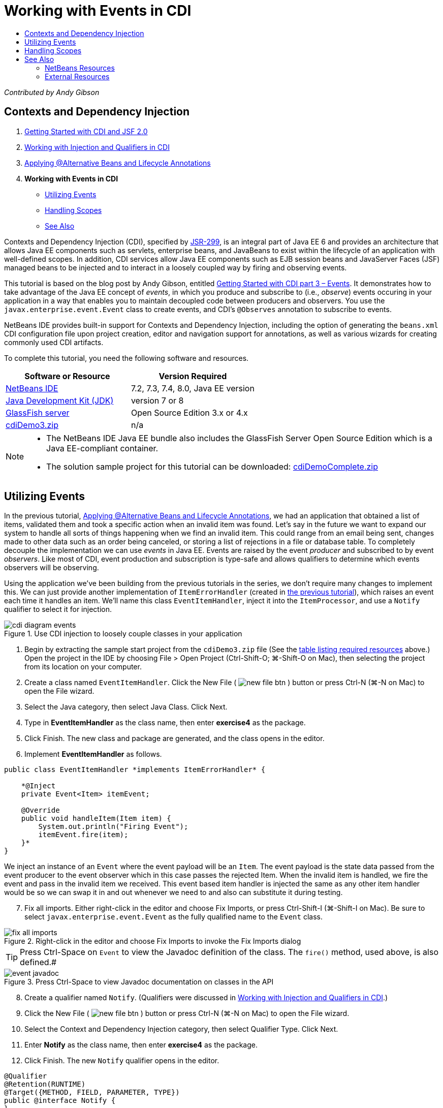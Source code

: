 // 
//     Licensed to the Apache Software Foundation (ASF) under one
//     or more contributor license agreements.  See the NOTICE file
//     distributed with this work for additional information
//     regarding copyright ownership.  The ASF licenses this file
//     to you under the Apache License, Version 2.0 (the
//     "License"); you may not use this file except in compliance
//     with the License.  You may obtain a copy of the License at
// 
//       http://www.apache.org/licenses/LICENSE-2.0
// 
//     Unless required by applicable law or agreed to in writing,
//     software distributed under the License is distributed on an
//     "AS IS" BASIS, WITHOUT WARRANTIES OR CONDITIONS OF ANY
//     KIND, either express or implied.  See the License for the
//     specific language governing permissions and limitations
//     under the License.
//

= Working with Events in CDI
:jbake-type: tutorial
:jbake-tags: tutorials 
:jbake-status: published
:icons: font
:syntax: true
:source-highlighter: pygments
:toc: left
:toc-title:
:description: Working with Events in CDI - Apache NetBeans
:keywords: Apache NetBeans, Tutorials, Working with Events in CDI

_Contributed by Andy Gibson_


== Contexts and Dependency Injection

1. link:cdi-intro.html[+Getting Started with CDI and JSF 2.0+]

[start=2]
. link:cdi-inject.html[+Working with Injection and Qualifiers in CDI+]

[start=3]
. link:cdi-validate.html[+Applying @Alternative Beans and Lifecycle Annotations+]

[start=4]
. *Working with Events in CDI*
* <<event,Utilizing Events>>
* <<scopes,Handling Scopes>>
* <<seealso,See Also>>

Contexts and Dependency Injection (CDI), specified by link:http://jcp.org/en/jsr/detail?id=299[+JSR-299+], is an integral part of Java EE 6 and provides an architecture that allows Java EE components such as servlets, enterprise beans, and JavaBeans to exist within the lifecycle of an application with well-defined scopes. In addition, CDI services allow Java EE components such as EJB session beans and JavaServer Faces (JSF) managed beans to be injected and to interact in a loosely coupled way by firing and observing events.

This tutorial is based on the blog post by Andy Gibson, entitled link:http://www.andygibson.net/blog/index.php/2010/01/11/getting-started-with-jsf-2-0-and-cdi-part-3/[+Getting Started with CDI part 3 – Events+]. It demonstrates how to take advantage of the Java EE concept of _events_, in which you produce and subscribe to (i.e., _observe_) events occuring in your application in a way that enables you to maintain decoupled code between producers and observers. You use the `javax.enterprise.event.Event` class to create events, and CDI's `@Observes` annotation to subscribe to events.

NetBeans IDE provides built-in support for Contexts and Dependency Injection, including the option of generating the `beans.xml` CDI configuration file upon project creation, editor and navigation support for annotations, as well as various wizards for creating commonly used CDI artifacts.


To complete this tutorial, you need the following software and resources.

|===
|Software or Resource |Version Required 

|link:https://netbeans.org/downloads/index.html[+NetBeans IDE+] |7.2, 7.3, 7.4, 8.0, Java EE version 

|link:http://www.oracle.com/technetwork/java/javase/downloads/index.html[+Java Development Kit (JDK)+] |version 7 or 8 

|link:http://glassfish.dev.java.net/[+GlassFish server+] |Open Source Edition 3.x or 4.x 

|link:https://netbeans.org/projects/samples/downloads/download/Samples%252FJavaEE%252FcdiDemo3.zip[+cdiDemo3.zip+] |n/a 
|===

[NOTE]
====
* The NetBeans IDE Java EE bundle also includes the GlassFish Server Open Source Edition which is a Java EE-compliant container.
* The solution sample project for this tutorial can be downloaded: link:https://netbeans.org/projects/samples/downloads/download/Samples%252FJavaEE%252FcdiDemoComplete.zip[+cdiDemoComplete.zip+]
====


[[event]]
== Utilizing Events

In the previous tutorial, link:cdi-validate.html[+Applying @Alternative Beans and Lifecycle Annotations+], we had an application that obtained a list of items, validated them and took a specific action when an invalid item was found. Let's say in the future we want to expand our system to handle all sorts of things happening when we find an invalid item. This could range from an email being sent, changes made to other data such as an order being canceled, or storing a list of rejections in a file or database table. To completely decouple the implementation we can use _events_ in Java EE. Events are raised by the event _producer_ and subscribed to by event _observers_. Like most of CDI, event production and subscription is type-safe and allows qualifiers to determine which events observers will be observing.

Using the application we've been building from the previous tutorials in the series, we don't require many changes to implement this. We can just provide another implementation of `ItemErrorHandler` (created in link:cdi-validate.html[+the previous tutorial+]), which raises an event each time it handles an item. We'll name this class `EventItemHandler`, inject it into the `ItemProcessor`, and use a `Notify` qualifier to select it for injection.

image::images/cdi-diagram-events.png[title="Use CDI injection to loosely couple classes in your application"]

1. Begin by extracting the sample start project from the `cdiDemo3.zip` file (See the <<requiredSoftware,table listing required resources>> above.) Open the project in the IDE by choosing File > Open Project (Ctrl-Shift-O; ⌘-Shift-O on Mac), then selecting the project from its location on your computer.
2. Create a class named `EventItemHandler`. Click the New File ( image:images/new-file-btn.png[] ) button or press Ctrl-N (⌘-N on Mac) to open the File wizard.
3. Select the Java category, then select Java Class. Click Next.
4. Type in *EventItemHandler* as the class name, then enter *exercise4* as the package.
5. Click Finish. The new class and package are generated, and the class opens in the editor.
6. Implement *EventItemHandler* as follows.

[source,java]
----

public class EventItemHandler *implements ItemErrorHandler* {

    *@Inject
    private Event<Item> itemEvent;

    @Override
    public void handleItem(Item item) {
        System.out.println("Firing Event");
        itemEvent.fire(item);
    }*
}
----
We inject an instance of an `Event` where the event payload will be an `Item`. The event payload is the state data passed from the event producer to the event observer which in this case passes the rejected Item. When the invalid item is handled, we fire the event and pass in the invalid item we received. This event based item handler is injected the same as any other item handler would be so we can swap it in and out whenever we need to and also can substitute it during testing.

[start=7]
. Fix all imports. Either right-click in the editor and choose Fix Imports, or press Ctrl-Shift-I (⌘-Shift-I on Mac). Be sure to select `javax.enterprise.event.Event` as the fully qualified name to the `Event` class. 

image::images/fix-all-imports.png[title="Right-click in the editor and choose Fix Imports to invoke the Fix Imports dialog"] 

TIP: Press Ctrl-Space on `Event` to view the Javadoc definition of the class. The `fire()` method, used above, is also defined.# 

image::images/event-javadoc.png[title="Press Ctrl-Space to view Javadoc documentation on classes in the API"]


[start=8]
. Create a qualifier named `Notify`. (Qualifiers were discussed in link:cdi-inject.html[+Working with Injection and Qualifiers in CDI+].)

[start=9]
. Click the New File ( image:images/new-file-btn.png[] ) button or press Ctrl-N (⌘-N on Mac) to open the File wizard.

[start=10]
. Select the Context and Dependency Injection category, then select Qualifier Type. Click Next.

[start=11]
. Enter *Notify* as the class name, then enter *exercise4* as the package.

[start=12]
. Click Finish. The new `Notify` qualifier opens in the editor.

[source,java]
----

@Qualifier
@Retention(RUNTIME)
@Target({METHOD, FIELD, PARAMETER, TYPE})
public @interface Notify {
}
----

[start=13]
. Add the `@Notify` annotation to `EventItemHandler`.

[source,java]
----

*@Notify*
public class EventItemHandler implements ItemErrorHandler {

    ...
}
----
We created a `@Notify` qualifier annotation to identify this error handler for injection and can use it in our `ItemProcessor` by adding it to the injection point.

[start=14]
. Add the `@Notify` annotation to `EventItemHandler`'s injection point in `exercise2.ItemProcessor`.

[source,java]
----

@Named
@RequestScoped
public class ItemProcessor {

    @Inject @Demo
    private ItemDao itemDao;

    @Inject
    private ItemValidator itemValidator;

    @Inject *@Notify*
    private ItemErrorHandler itemErrorHandler;

    public void execute() {
        List<Item> items = itemDao.fetchItems();
        for (Item item : items) {
            if (!itemValidator.isValid(item)) {
                itemErrorHandler.handleItem(item);
            }
        }
    }
}
----
(Use the editor's hint to add the import statement for `exercise4.Notify`.)

[start=15]
. Click the Run Project ( image:images/run-project-btn.png[] ) button to run the project.

[start=16]
. In the browser, click the '`Execute`' button, then return to the IDE and examine the server log in the Output window (Ctrl-4; ⌘-4 on Mac). Because the application that you have been building currently uses the `DefaultItemDao` to set up four `Item`s, then applies the `RelaxedItemValidator` on the `Item`s, you expect to see the `itemErrorHandler` fire twice. 

image::images/output-window.png[title="View the GlassFish server log displayed in Output window"] 

Currently though, we don't have anything observing the event. We can fix this by creating an _observer_ method using the `@Observes` annotation. This is the only thing needed to observe an event. To demonstrate, we can modify the `FileErrorReporter` (created in the link:cdi-validate.html[+previous tutorial+]) to respond to fired events by adding an observer method that calls its `handleItem()` method.

[start=17]
. To make our `FileErrorReporter` respond to the event, add the following method to the class.

[source,java]
----

public class FileErrorReporter implements ItemErrorHandler {

    *public void eventFired(@Observes Item item) {
        handleItem(item);
    }*

    ...
}
----
(Use the editor's hint to add an import statement for `javax.enterprise.event.Observes`.)

[start=18]
. Run the project (F6; fn-F6 on Mac) again, click the '`Execute`' button, then return to the IDE and examine the server log in the Output window. 

image::images/output-window2.png[title="View the GlassFish server log displayed in Output window"] 

You see that the events are fired on the invalid objects as they were previously, but now the item information is being saved when each event is fired. You can also note that the lifecycle events are being observed, since a `FileErrorReporter` bean is created and closed for each fired event. (See link:cdi-validate.html[+Applying @Alternative Beans and Lifecycle Annotations+] for a discussion of lifecycle annotations, e.g., `@PostConstruct` and `@PreDestroy`.)

As shown in the above steps, the `@Observes` annotation provides an easy way to observe an event.

Events and observers can also be annotated with qualifiers to enable observers to only observe specific events for an item. See link:http://www.andygibson.net/blog/index.php/2010/01/11/getting-started-with-jsf-2-0-and-cdi-part-3/[+Getting Started with CDI part 3 – Events+] for a demonstration.



[[scopes]]
== Handling Scopes

In the present state of the application, a `FileErrorReporter` bean is created each time the event is raised. In this case, we don't want to create a new bean each time since we don't want to open and close the file for each item. We still want to open the file at the start of the process, and then close it once the process it completed. Therefore, we need to consider the _scope_ of the `FileErrorReporter` bean.

Currently, the `FileErrorReporter` bean doesn't have a scope defined. When no scope is defined, CDI uses the default pseudo-dependent scope. What this means in practice is that the bean is created and destroyed over a very short space of time, typically over a method call. In our present scenario, the bean is created and destroyed for the duration of the event being fired. To fix this, we can lengthen the bean's scope by manually adding a scope annotation. We'll make this bean `@RequestScoped` so when the bean is created with the first event being fired, it will continue to exist for the duration of the request. This also means that for any injection points that this bean is qualified to be injected to, the same bean instance will be injected.

1. Add the `@RequestScope` annotation and corresponding import statement for `javax.enterprise.context.RequestScoped` to the `FileErrorReporter` class.

[source,java]
----

*import javax.enterprise.context.RequestScoped;*
...

*@RequestScoped*
public class FileErrorReporter implements ItemErrorHandler { ... }
----
[tips]#Press Ctrl-Space while you type in order to invoke the editor's code completion support. When choosing an item through code completion, any associated import statements are automatically added to the class.# 

image::images/code-completion.png[title="Press Ctrl-Space when typing to invoke code completion suggestions"]


[start=2]
. Run the project (F6; fn-F6 on Mac) again, click the '`Execute`' button, then return to the IDE and examine the server log in the Output window. 

image::images/output-window3.png[title="View the GlassFish server log displayed in Output window"] 

Note that the `FileErrorReporter` bean is only created when the first event is fired, and is closed after the final event has been fired.

[source,java]
----

INFO: Firing Event
*INFO: Creating file error reporter*
INFO: Saving exercise2.Item@48ce88f6 [Value=34, Limit=7] to file
INFO: Firing Event
INFO: Saving exercise2.Item@3cae5788 [Value=89, Limit=32] to file
*INFO: Closing file error reporter*

----

Events are a great way to decouple parts of the system in a modular fashion, as event observers and producers know nothing about each other, nor do they require any configuration for them to do so. You can add pieces of code that subscribe to events with the event producer unaware of the observer. (Without using events, you would typically need to have the event producer call the observer manually.) For example, if someone updates an order status, you could add events to email the sales representative, or notify an account manager if a tech support issue is open for more than a week. These kinds of rules can be implemented without events, but events make it easier to decouple the business logic. Additionally, there is no compile or build time dependency. You can just add modules to your application and they will automatically start observing and producing events.

link:/about/contact_form.html?to=3&subject=Feedback:%20Working%20with%20Events%20in%20CDI[+Send Feedback on This Tutorial+]



[[seealso]]
== See Also

For more information about CDI and Java EE, see the following resources.


=== NetBeans Resources

* link:cdi-intro.html[+Getting Started with Contexts and Dependency Injection and JSF 2.0+]
* link:cdi-inject.html[+Working with Injection and Qualifiers in CDI+]
* link:cdi-validate.html[+Applying @Alternative Beans and Lifecycle Annotations+]
* link:javaee-gettingstarted.html[+Getting Started with Java EE Applications+]
* link:../web/jsf20-intro.html[+Introduction to JavaServer Faces 2.0+]


=== External Resources

* link:http://blogs.oracle.com/enterprisetechtips/entry/using_cdi_and_dependency_injection[+Enterprise Tech Tip: Using CDI and Dependency Injection for Java in a JSF 2.0 Application+]
* link:http://download.oracle.com/javaee/6/tutorial/doc/gjbnr.html[+The Java EE 6 Tutorial, Part V: Contexts and Dependency Injection for the Java EE Platform+]
* link:http://jcp.org/en/jsr/detail?id=299[+JSR 299: Specification for Contexts and Dependency Injection+]
* link:http://jcp.org/en/jsr/detail?id=316[+JSR 316: Java Platform, Enterprise Edition 6 Specification+]
